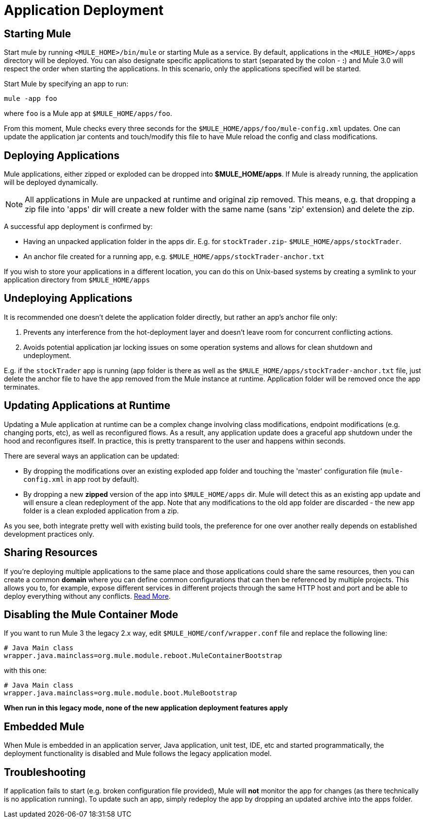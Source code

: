 = Application Deployment
:keywords: deploy, esb, amc, cloudhub, on premises, on premise

== Starting Mule

Start mule by running `<MULE_HOME>/bin/mule` or starting Mule as a service. By default, applications in the `<MULE_HOME>/apps` directory will be deployed. You can also designate specific applications to start (separated by the colon - **:**) and Mule 3.0 will respect the order when starting the applications. In this scenario, only the applications specified will be started.

Start Mule by specifying an app to run:

[source, code, linenums]
----
mule -app foo
----

where `foo` is a Mule app at `$MULE_HOME/apps/foo`.

From this moment, Mule checks every three seconds for the `$MULE_HOME/apps/foo/mule-config.xml` updates. One can update the application jar contents and touch/modify this file to have Mule reload the config and class modifications.

== Deploying Applications

Mule applications, either zipped or exploded can be dropped into **$MULE_HOME/apps**. If Mule is already running, the application will be deployed dynamically.

[NOTE]
All applications in Mule are unpacked at runtime and original zip removed. This means, e.g. that dropping a zip file into 'apps' dir will create a new folder with the same name (sans 'zip' extension) and delete the zip.

A successful app deployment is confirmed by:

* Having an unpacked application folder in the apps dir. E.g. for `stockTrader.zip`- `$MULE_HOME/apps/stockTrader`.

* An anchor file created for a running app, e.g. `$MULE_HOME/apps/stockTrader-anchor.txt`

If you wish to store your applications in a different location, you can do this on Unix-based systems by creating a symlink to your application directory from `$MULE_HOME/apps`

== Undeploying Applications

It is recommended one doesn't delete the application folder directly, but rather an app's anchor file only:

. Prevents any interference from the hot-deployment layer and doesn't leave room for concurrent conflicting actions.

. Avoids potential application jar locking issues on some operation systems and allows for clean shutdown and undeployment.

E.g. if the `stockTrader` app is running (app folder is there as well as the `$MULE_HOME/apps/stockTrader-anchor.txt` file, just delete the anchor file to have the app removed from the Mule instance at runtime. Application folder will be removed once the app terminates.

== Updating Applications at Runtime

Updating a Mule application at runtime can be a complex change involving class modifications, endpoint modifications (e.g. changing ports, etc), as well as reconfigured flows. As a result, any application update does a graceful app shutdown under the hood and reconfigures itself. In practice, this is pretty transparent to the user and happens within seconds.

There are several ways an application can be updated:

* By dropping the modifications over an existing exploded app folder and touching the 'master' configuration file (`mule-config.xml` in app root by default).

* By dropping a new *zipped* version of the app into `$MULE_HOME/apps` dir. Mule will detect this as an existing app update and will ensure a clean redeployment of the app. Note that any modifications to the old app folder are discarded - the new app folder is a clean exploded application from a zip.

As you see, both integrate pretty well with existing build tools, the preference for one over another really depends on established development practices only.

== Sharing Resources

If you're deploying multiple applications to the same place and those applications could share the same resources, then you can create a common *domain* where you can define common configurations that can then be referenced by multiple projects. This allows you to, for example, expose different services in different projects through the same HTTP host and port and be able to deploy everything without any conflicts. link:/mule-user-guide/v/3.8/shared-resources[Read More].

== Disabling the Mule Container Mode

If you want to run Mule 3 the legacy 2.x way, edit `$MULE_HOME/conf/wrapper.conf` file and replace the following line:

[source, code, linenums]
----
# Java Main class
wrapper.java.mainclass=org.mule.module.reboot.MuleContainerBootstrap
----

with this one:

[source, code, linenums]
----
# Java Main class
wrapper.java.mainclass=org.mule.module.boot.MuleBootstrap
----

*When run in this legacy mode, none of the new application deployment features apply*

== Embedded Mule

When Mule is embedded in an application server, Java application, unit test, IDE, etc and started programmatically, the deployment functionality is disabled and Mule follows the legacy application model.

== Troubleshooting

If application fails to start (e.g. broken configuration file provided), Mule will *not* monitor the app for changes (as there technically is no application running). To update such an app, simply redeploy the app by dropping an updated archive into the apps folder.

